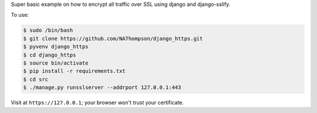 Super basic example on how to encrypt all traffic over SSL using django and django-sslify.

To use:

.. code-block:: console

   $ sudo /bin/bash
   $ git clone https://github.com/NAThompson/django_https.git    
   $ pyvenv django_https
   $ cd django_https
   $ source bin/activate
   $ pip install -r requirements.txt
   $ cd src
   $ ./manage.py runsslserver --addrport 127.0.0.1:443

Visit at ``https://127.0.0.1``; your browser won't trust your certificate.
    
